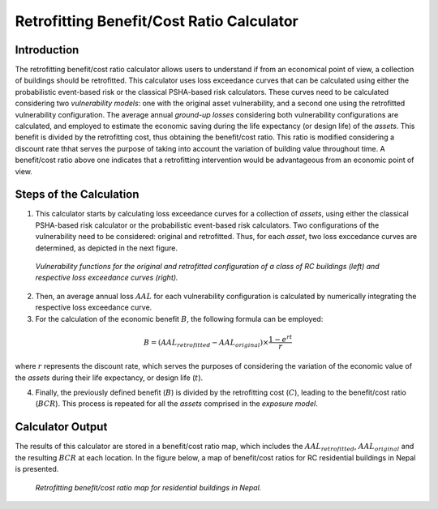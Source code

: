 Retrofitting Benefit/Cost Ratio Calculator
==========================================

Introduction
------------

The retrofitting benefit/cost ratio calculator allows users to
understand if from an economical point of view, a collection of
buildings should be retrofitted. This calculator uses loss exceedance
curves that can be calculated using either the probabilistic
event-based risk or the classical PSHA-based risk calculators.
These curves need to be calculated considering two
*vulnerability models*: one with the original asset vulnerability, and
a second one using the retrofitted vulnerability configuration. The
average annual *ground-up losses* considering both vulnerability
configurations are calculated, and employed to estimate the economic
saving during the life expectancy (or design life) of the *assets*.
This benefit is divided by the retrofitting cost, thus obtaining the
benefit/cost ratio. This ratio is modified considering a discount
rate thhat serves the purpose of taking into account the variation of
building value throughout time. A benefit/cost ratio above one
indicates that a retrofitting intervention would be advantageous from
an economic point of view.

Steps of the Calculation
------------------------

1. This calculator starts by calculating loss exceedance curves for a
   collection of *assets*, using either the classical PSHA-based risk
   calculator or the probabilistic event-based risk calculators. Two
   configurations of the vulnerability need to be considered: original
   and retrofitted. Thus, for each *asset*, two loss exccedance curves are
   determined, as depicted in the next figure.

.. figure:: _images/vuln_func_retrofitted.png

   *Vulnerability functions for the original and
   retrofitted configuration of a class of RC buildings (left) and
   respective loss exceedance curves (right).*

2. Then, an average annual loss :math:`AAL` for each vulnerability
   configuration is calculated by numerically integrating the respective
   loss exceedance curve.

3. For the calculation of the economic benefit :math:`B`, the following
   formula can be employed:

.. math::

   B=(AAL_{retrofitted}-AAL_{original})\times\frac{1-e^{rt}}{r}

where :math:`r` represents the discount rate, which serves the purposes of
considering the variation of the economic value of the *assets* during
their life expectancy, or design life (:math:`t`).

4. Finally, the previously defined benefit (:math:`B`) is divided by the
   retrofitting cost (:math:`C`), leading to the benefit/cost ratio (:math:`BCR`).
   This process is repeated for all the *assets* comprised in the *exposure
   model*.

Calculator Output
-----------------

The results of this calculator are stored in a benefit/cost ratio
map, which includes the :math:`AAL_{retrofitted}`, :math:`AAL_{original}` and the
resulting :math:`BCR` at each location. In the figure below, a map of
benefit/cost ratios for RC residential buildings in Nepal is
presented.

.. figure:: _images/retrofit_bcr_nepal.png

   *Retrofitting benefit/cost ratio map for
   residential buildings in Nepal.*